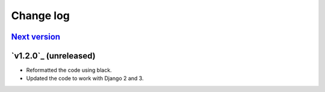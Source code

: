 .. _changelog:

Change log
==========

`Next version`_
~~~~~~~~~~~~~~~


`v1.2.0`_ (unreleased)
~~~~~~~~~~~~~~~~~~~~~~

- Reformatted the code using black.
- Updated the code to work with Django 2 and 3.



.. _v1.20: https://github.com/feincms/feincms-elephantblog/compare/v1.1.0...v1.2.0
.. _Next version: https://github.com/feincms/feincms-elephantblog/compare/v1.2.0...master
